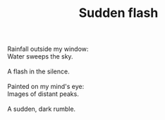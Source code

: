 :PROPERTIES:
:ID:       A87ACB2C-1F8F-4CFF-9EDA-5BB067D0983F
:SLUG:     sudden-flash
:LOCATION: 5130 (Barbara Swenson's house), Tucson, AZ
:END:
#+filetags: :poetry:
#+title: Sudden flash

#+BEGIN_VERSE
Rainfall outside my window:
Water sweeps the sky.

A flash in the silence.

Painted on my mind's eye:
Images of distant peaks.

A sudden, dark rumble.
#+END_VERSE
